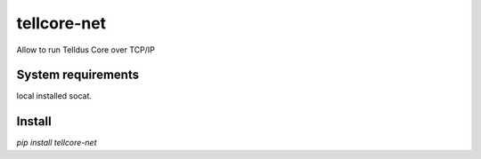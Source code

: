 tellcore-net
==============
Allow to run Telldus Core over TCP/IP

System requirements
------------------

local installed socat.

Install
--------

`pip install tellcore-net`
